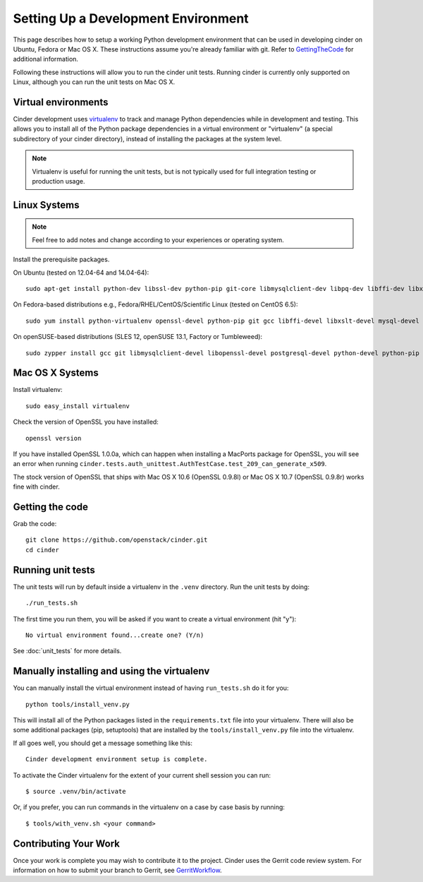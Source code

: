 ..
      Copyright 2010-2011 United States Government as represented by the
      Administrator of the National Aeronautics and Space Administration.
      All Rights Reserved.

      Licensed under the Apache License, Version 2.0 (the "License"); you may
      not use this file except in compliance with the License. You may obtain
      a copy of the License at

          http://www.apache.org/licenses/LICENSE-2.0

      Unless required by applicable law or agreed to in writing, software
      distributed under the License is distributed on an "AS IS" BASIS, WITHOUT
      WARRANTIES OR CONDITIONS OF ANY KIND, either express or implied. See the
      License for the specific language governing permissions and limitations
      under the License.

Setting Up a Development Environment
====================================

This page describes how to setup a working Python development
environment that can be used in developing cinder on Ubuntu, Fedora or
Mac OS X. These instructions assume you're already familiar with
git. Refer to GettingTheCode_ for additional information.

.. _GettingTheCode: http://wiki.openstack.org/GettingTheCode

Following these instructions will allow you to run the cinder unit tests.
Running cinder is currently only supported on Linux, although you can run the
unit tests on Mac OS X.

Virtual environments
--------------------

Cinder development uses `virtualenv <http://pypi.python.org/pypi/virtualenv>`__ to track and manage Python
dependencies while in development and testing. This allows you to
install all of the Python package dependencies in a virtual
environment or "virtualenv" (a special subdirectory of your cinder
directory), instead of installing the packages at the system level.

.. note::

   Virtualenv is useful for running the unit tests, but is not
   typically used for full integration testing or production usage.

Linux Systems
-------------

.. note::

  Feel free to add notes and change according to your experiences or operating system.

Install the prerequisite packages.

On Ubuntu (tested on 12.04-64 and 14.04-64)::

  sudo apt-get install python-dev libssl-dev python-pip git-core libmysqlclient-dev libpq-dev libffi-dev libxslt-dev

On Fedora-based distributions e.g., Fedora/RHEL/CentOS/Scientific Linux (tested on CentOS 6.5)::

  sudo yum install python-virtualenv openssl-devel python-pip git gcc libffi-devel libxslt-devel mysql-devel postgresql-devel

On openSUSE-based distributions (SLES 12, openSUSE 13.1, Factory or Tumbleweed)::

  sudo zypper install gcc git libmysqlclient-devel libopenssl-devel postgresql-devel python-devel python-pip


Mac OS X Systems
----------------

Install virtualenv::

    sudo easy_install virtualenv

Check the version of OpenSSL you have installed::

    openssl version

If you have installed OpenSSL 1.0.0a, which can happen when installing a
MacPorts package for OpenSSL, you will see an error when running
``cinder.tests.auth_unittest.AuthTestCase.test_209_can_generate_x509``.

The stock version of OpenSSL that ships with Mac OS X 10.6 (OpenSSL 0.9.8l)
or Mac OS X 10.7 (OpenSSL 0.9.8r) works fine with cinder.


Getting the code
----------------
Grab the code::

    git clone https://github.com/openstack/cinder.git
    cd cinder


Running unit tests
------------------
The unit tests will run by default inside a virtualenv in the ``.venv``
directory. Run the unit tests by doing::

    ./run_tests.sh

The first time you run them, you will be asked if you want to create a virtual
environment (hit "y")::

    No virtual environment found...create one? (Y/n)

See :doc:`unit_tests` for more details.

.. _virtualenv:

Manually installing and using the virtualenv
--------------------------------------------

You can manually install the virtual environment instead of having
``run_tests.sh`` do it for you::

  python tools/install_venv.py

This will install all of the Python packages listed in the
``requirements.txt`` file into your virtualenv. There will also be some
additional packages (pip, setuptools) that are installed
by the ``tools/install_venv.py`` file into the virtualenv.

If all goes well, you should get a message something like this::

  Cinder development environment setup is complete.

To activate the Cinder virtualenv for the extent of your current shell session
you can run::

     $ source .venv/bin/activate

Or, if you prefer, you can run commands in the virtualenv on a case by case
basis by running::

     $ tools/with_venv.sh <your command>

Contributing Your Work
----------------------

Once your work is complete you may wish to contribute it to the project.
Cinder uses the Gerrit code review system. For information on how to submit
your branch to Gerrit, see GerritWorkflow_.

.. _GerritWorkflow: http://docs.openstack.org/infra/manual/developers.html#development-workflow
